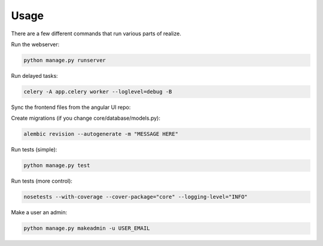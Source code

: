 Usage
------------------------------------------

There are a few different commands that run various parts of realize.

Run the webserver:

.. code-block:: shell

    python manage.py runserver


Run delayed tasks:

.. code-block:: shell

    celery -A app.celery worker --loglevel=debug -B

Sync the frontend files from the angular UI repo:

.. code-block:: shell
    python manage.py syncjs -p PATH_TO_REALIZE_ANGULAR_DIR

Create migrations (if you change core/database/models.py):

.. code-block:: shell

    alembic revision --autogenerate -m "MESSAGE HERE"

Run tests (simple):

.. code-block:: shell

    python manage.py test

Run tests (more control):

.. code-block:: shell

    nosetests --with-coverage --cover-package="core" --logging-level="INFO"

Make a user an admin:

.. code-block:: shell

    python manage.py makeadmin -u USER_EMAIL